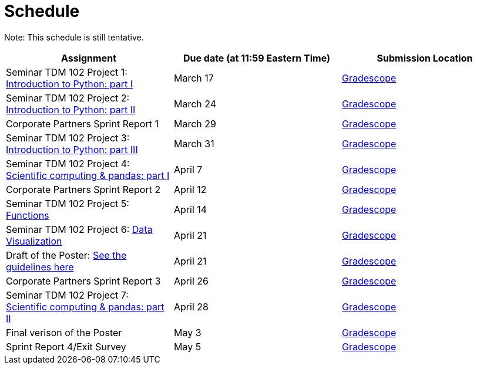 = Schedule

Note: This schedule is still tentative.

[%header,format=csv,stripes=even,%autowidth.stretch]
|===      
Assignment,Due date (at 11:59 Eastern Time), Submission Location
Seminar TDM 102 Project 1: https://the-examples-book.com/projects/current-projects/10200-2023-project01[Introduction to Python: part I],March 17,https://www.gradescope.com/[Gradescope] 
Seminar TDM 102 Project 2: https://the-examples-book.com/projects/current-projects/10200-2023-project02[Introduction to Python: part II],March 24,https://www.gradescope.com/[Gradescope] 
Corporate Partners Sprint Report 1, March 29,https://www.gradescope.com/[Gradescope]
Seminar TDM 102 Project 3: https://the-examples-book.com/projects/current-projects/10200-2023-project03[Introduction to Python: part III],March 31,https://www.gradescope.com/[Gradescope]
Seminar TDM 102 Project 4: https://the-examples-book.com/projects/current-projects/10200-2023-project04[Scientific computing & pandas: part I],April 7,https://www.gradescope.com/[Gradescope] 
Corporate Partners Sprint Report 2, April 12,https://www.gradescope.com/[Gradescope]
Seminar TDM 102 Project 5: https://the-examples-book.com/projects/current-projects/10200-2023-project06[Functions],April 14,https://www.gradescope.com/[Gradescope] 
Seminar TDM 102 Project 6: https://the-examples-book.com/projects/current-projects/10200-2023-project10[Data Visualization],April 21,https://www.gradescope.com/[Gradescope] 
Draft of the Poster: https://the-examples-book.com/deaf-pods/intro/poster-guidance[See the guidelines here],April 21, https://www.gradescope.com/[Gradescope] 
Corporate Partners Sprint Report 3, April 26,https://www.gradescope.com/[Gradescope] 
Seminar TDM 102 Project 7: https://the-examples-book.com/projects/current-projects/10200-2023-project07[Scientific computing & pandas: part II],April 28,https://www.gradescope.com/[Gradescope] 
Final verison of the Poster,May 3,https://www.gradescope.com/[Gradescope] 
Sprint Report 4/Exit Survey, May 5, https://www.gradescope.com/[Gradescope]
|===
